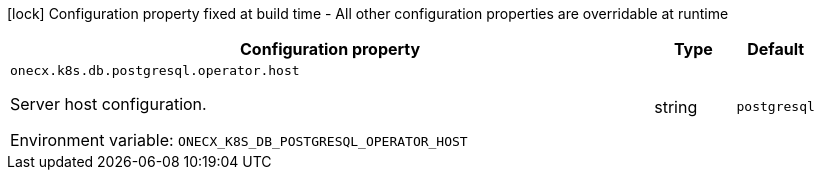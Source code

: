 :summaryTableId: onecx-k8s-db-postgresql-operator
[.configuration-legend]
icon:lock[title=Fixed at build time] Configuration property fixed at build time - All other configuration properties are overridable at runtime
[.configuration-reference.searchable, cols="80,.^10,.^10"]
|===

h|[.header-title]##Configuration property##
h|Type
h|Default

a| [[onecx-k8s-db-postgresql-operator_onecx-k8s-db-postgresql-operator-host]] [.property-path]##`onecx.k8s.db.postgresql.operator.host`##

[.description]
--
Server host configuration.


ifdef::add-copy-button-to-env-var[]
Environment variable: env_var_with_copy_button:+++ONECX_K8S_DB_POSTGRESQL_OPERATOR_HOST+++[]
endif::add-copy-button-to-env-var[]
ifndef::add-copy-button-to-env-var[]
Environment variable: `+++ONECX_K8S_DB_POSTGRESQL_OPERATOR_HOST+++`
endif::add-copy-button-to-env-var[]
--
|string
|`postgresql`

|===


:!summaryTableId: